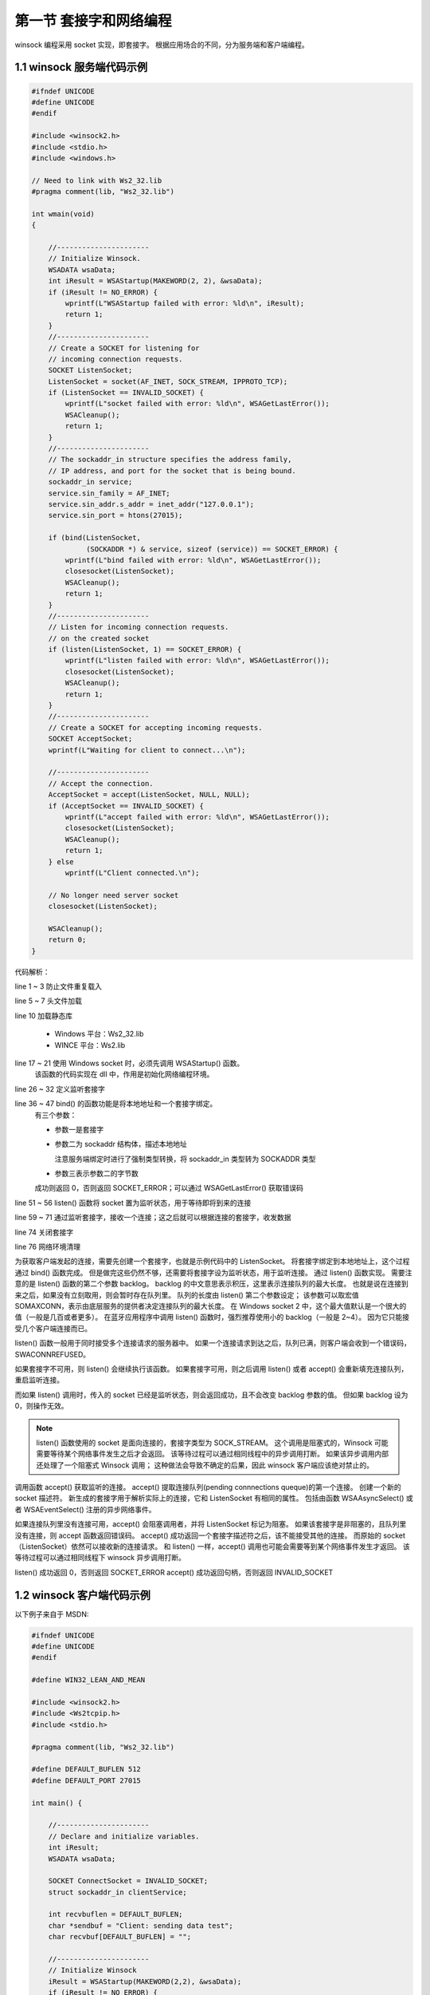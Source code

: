 第一节 套接字和网络编程
=======================

winsock 编程采用 socket 实现，即套接字。
根据应用场合的不同，分为服务端和客户端编程。

1.1 winsock 服务端代码示例
--------------------------

.. code-block:: C++

    #ifndef UNICODE
    #define UNICODE
    #endif

    #include <winsock2.h>
    #include <stdio.h>
    #include <windows.h>

    // Need to link with Ws2_32.lib
    #pragma comment(lib, "Ws2_32.lib")

    int wmain(void)
    {

        //----------------------
        // Initialize Winsock.
        WSADATA wsaData;
        int iResult = WSAStartup(MAKEWORD(2, 2), &wsaData);
        if (iResult != NO_ERROR) {
            wprintf(L"WSAStartup failed with error: %ld\n", iResult);
            return 1;
        }
        //----------------------
        // Create a SOCKET for listening for
        // incoming connection requests.
        SOCKET ListenSocket;
        ListenSocket = socket(AF_INET, SOCK_STREAM, IPPROTO_TCP);
        if (ListenSocket == INVALID_SOCKET) {
            wprintf(L"socket failed with error: %ld\n", WSAGetLastError());
            WSACleanup();
            return 1;
        }
        //----------------------
        // The sockaddr_in structure specifies the address family,
        // IP address, and port for the socket that is being bound.
        sockaddr_in service;
        service.sin_family = AF_INET;
        service.sin_addr.s_addr = inet_addr("127.0.0.1");
        service.sin_port = htons(27015);

        if (bind(ListenSocket,
                 (SOCKADDR *) & service, sizeof (service)) == SOCKET_ERROR) {
            wprintf(L"bind failed with error: %ld\n", WSAGetLastError());
            closesocket(ListenSocket);
            WSACleanup();
            return 1;
        }
        //----------------------
        // Listen for incoming connection requests.
        // on the created socket
        if (listen(ListenSocket, 1) == SOCKET_ERROR) {
            wprintf(L"listen failed with error: %ld\n", WSAGetLastError());
            closesocket(ListenSocket);
            WSACleanup();
            return 1;
        }
        //----------------------
        // Create a SOCKET for accepting incoming requests.
        SOCKET AcceptSocket;
        wprintf(L"Waiting for client to connect...\n");

        //----------------------
        // Accept the connection.
        AcceptSocket = accept(ListenSocket, NULL, NULL);
        if (AcceptSocket == INVALID_SOCKET) {
            wprintf(L"accept failed with error: %ld\n", WSAGetLastError());
            closesocket(ListenSocket);
            WSACleanup();
            return 1;
        } else
            wprintf(L"Client connected.\n");

        // No longer need server socket
        closesocket(ListenSocket);

        WSACleanup();
        return 0;
    }

代码解析：

line 1 ~ 3        防止文件重复载入

line 5 ~ 7        头文件加载

line 10           加载静态库
                  
                  * Windows 平台：Ws2_32.lib
                  * WINCE 平台：Ws2.lib

line 17 ~ 21      使用 Windows socket 时，必须先调用 WSAStartup() 函数。
                  该函数的代码实现在 dll 中，作用是初始化网络编程环境。

line 26 ~ 32      定义监听套接字

line 36 ~ 47      bind() 的函数功能是将本地地址和一个套接字绑定。
                  有三个参数：

                  * 参数一是套接字
                  * 参数二为 sockaddr 结构体，描述本地地址
                    
                    注意服务端绑定时进行了强制类型转换，将 sockaddr_in 类型转为 SOCKADDR 类型

                  * 参数三表示参数二的字节数
                  
                  成功则返回 0，否则返回 SOCKET_ERROR；可以通过 WSAGetLastError() 获取错误码

line 51 ~ 56      listen() 函数将 socket 置为监听状态，用于等待即将到来的连接

line 59 ~ 71      通过监听套接字，接收一个连接；这之后就可以根据连接的套接字，收发数据

line 74           关闭套接字

line 76           网络环境清理

为获取客户端发起的连接，需要先创建一个套接字，也就是示例代码中的 ListenSocket。
将套接字绑定到本地地址上，这个过程通过 bind() 函数完成。
但是做完这些仍然不够，还需要将套接字设为监听状态，用于监听连接。
通过 listen() 函数实现。
需要注意的是 listen() 函数的第二个参数 backlog。
backlog 的中文意思表示积压，这里表示连接队列的最大长度。
也就是说在连接到来之后，如果没有立刻取用，则会暂时存在队列里。
队列的长度由 listen() 第二个参数设定；
该参数可以取宏值 SOMAXCONN，表示由底层服务的提供者决定连接队列的最大长度。
在 Windows socket 2 中，这个最大值默认是一个很大的值（一般是几百或者更多）。
在蓝牙应用程序中调用 listen() 函数时，强烈推荐使用小的 backlog（一般是 2~4）。
因为它只能接受几个客户端连接而已。

listen() 函数一般用于同时接受多个连接请求的服务器中。
如果一个连接请求到达之后，队列已满，则客户端会收到一个错误码，SWACONNREFUSED。

如果套接字不可用，则 listen() 会继续执行该函数。
如果套接字可用，则之后调用 listen() 或者 accept() 会重新填充连接队列，重启监听连接。

而如果 listen() 调用时，传入的 socket 已经是监听状态，则会返回成功，且不会改变 backlog 参数的值。
但如果 backlog 设为 0，则操作无效。

.. note:: listen() 函数使用的 socket 是面向连接的，套接字类型为 SOCK_STREAM。
 这个调用是阻塞式的，Winsock 可能需要等待某个网络事件发生之后才会返回。
 该等待过程可以通过相同线程中的异步调用打断。
 如果该异步调用内部还处理了一个阻塞式 Winsock 调用；
 这种做法会导致不确定的后果，因此 winsock 客户端应该绝对禁止的。

调用函数 accept() 获取监听的连接。
accept() 提取连接队列(pending connnections queque)的第一个连接。
创建一个新的 socket 描述符。
新生成的套接字用于解析实际上的连接，它和 ListenSocket 有相同的属性。
包括由函数 WSAAsyncSelect() 或者 WSAEventSelect() 注册的异步网络事件。

如果连接队列里没有连接可用，accept() 会阻塞调用者，并将 ListenSocket 标记为阻塞。
如果该套接字是非阻塞的，且队列里没有连接，则 accept 函数返回错误码。
accept() 成功返回一个套接字描述符之后，该不能接受其他的连接。
而原始的 socket （ListenSocket）依然可以接收新的连接请求。
和 listen() 一样，accept() 调用也可能会需要等到某个网络事件发生才返回。
该等待过程可以通过相同线程下 winsock 异步调用打断。

listen() 成功返回 0，否则返回 SOCKET_ERROR
accept() 成功返回句柄，否则返回 INVALID_SOCKET

1.2 winsock 客户端代码示例
--------------------------

以下例子来自于 MSDN:

.. code-block:: C++

    #ifndef UNICODE
    #define UNICODE
    #endif

    #define WIN32_LEAN_AND_MEAN

    #include <winsock2.h>
    #include <Ws2tcpip.h>
    #include <stdio.h>

    #pragma comment(lib, "Ws2_32.lib")

    #define DEFAULT_BUFLEN 512
    #define DEFAULT_PORT 27015

    int main() {

        //----------------------
        // Declare and initialize variables.
        int iResult;
        WSADATA wsaData;

        SOCKET ConnectSocket = INVALID_SOCKET;
        struct sockaddr_in clientService; 

        int recvbuflen = DEFAULT_BUFLEN;
        char *sendbuf = "Client: sending data test";
        char recvbuf[DEFAULT_BUFLEN] = "";

        //----------------------
        // Initialize Winsock
        iResult = WSAStartup(MAKEWORD(2,2), &wsaData);
        if (iResult != NO_ERROR) {
            wprintf(L"WSAStartup failed with error: %d\n", iResult);
            return 1;
        }

        //----------------------
        // Create a SOCKET for connecting to server
        ConnectSocket = socket(AF_INET, SOCK_STREAM, IPPROTO_TCP);
        if (ConnectSocket == INVALID_SOCKET) {
            wprintf(L"socket failed with error: %ld\n", WSAGetLastError());
            WSACleanup();
            return 1;
        }

        //----------------------
        // The sockaddr_in structure specifies the address family,
        // IP address, and port of the server to be connected to.
        clientService.sin_family = AF_INET;
        clientService.sin_addr.s_addr = inet_addr( "127.0.0.1" );
        clientService.sin_port = htons( DEFAULT_PORT );

        //----------------------
        // Connect to server.
        iResult = connect( ConnectSocket, (SOCKADDR*) &clientService, sizeof(clientService) );
        if (iResult == SOCKET_ERROR) {
            wprintf(L"connect failed with error: %d\n", WSAGetLastError() );
            closesocket(ConnectSocket);
            WSACleanup();
            return 1;
      }

        //----------------------
        // Send an initial buffer
        iResult = send( ConnectSocket, sendbuf, (int)strlen(sendbuf), 0 );
        if (iResult == SOCKET_ERROR) {
            wprintf(L"send failed with error: %d\n", WSAGetLastError());
            closesocket(ConnectSocket);
            WSACleanup();
            return 1;
        }

        printf("Bytes Sent: %d\n", iResult);

        // shutdown the connection since no more data will be sent
        iResult = shutdown(ConnectSocket, SD_SEND);
        if (iResult == SOCKET_ERROR) {
            wprintf(L"shutdown failed with error: %d\n", WSAGetLastError());
            closesocket(ConnectSocket);
            WSACleanup();
            return 1;
        }

        // Receive until the peer closes the connection
        do {

            iResult = recv(ConnectSocket, recvbuf, recvbuflen, 0);
            if ( iResult > 0 )
                wprintf(L"Bytes received: %d\n", iResult);
            else if ( iResult == 0 )
                wprintf(L"Connection closed\n");
            else
                wprintf(L"recv failed with error: %d\n", WSAGetLastError());

        } while( iResult > 0 );


        // close the socket
        iResult = closesocket(ConnectSocket);
        if (iResult == SOCKET_ERROR) {
            wprintf(L"close failed with error: %d\n", WSAGetLastError());
            WSACleanup();
            return 1;
        }

        WSACleanup();
        return 0;
    }

代码解析：

line 1 ~ 3        C/C++ 编程惯用的技巧，用于防止重复载入。

line 7 ~ 9        头文件加载；需要注意的是网络编程需要加入头文件 winsock.h 或
                  winsock2.h，这两个头文件不能同时出现。

line 11           加载静态库 Ws2_32.lib，这是 Windows 平台下的 winsock 
                  使用的库；WINCE 下的库为 Ws2.lib

line 5, 13 ~ 14   宏定义

line 20 ~ 28      变量定义

line 32 ~ 36      在使用 winsock 的 dll 时必须调用 WSAStartup()
                  接口完成初始化工作。该函数有两个参数，第一个参数是 windows socket 的版本号，值为 0x0202，也就是 2.2；第二个参数是 WSADATA 结构体，用于获取 windows socket 的实现细节。初始化成功返回0，即 NO_ERROR

line 40 ~ 45      实例化一个 SOCKET 对象，如果失败则返回 INVALID_SOCKET
                  socket() 函数有三个参数：

                  * AF_INET 表示 IPv4 地址族；AF_INET6 表示 IPv6 地址族
                  * SOCK_STREAM 套接字类型，表示提供面向连接的流；可以使用 SOCK_DGRAM 表示无连接的报文。
                  * IPPROTO_TCP 网络协议， 对应地址族 AF_INET or AF_INET6 且类型为 SOCK_STREAM；如果是 SOCK_DGRAM，则协议为 IPPROTO_UDP

line 50 ~ 62      连接到服务器，使用 sockaddr_in 结构体指定服务器地址。
                  connect() 的作用是将服务器和特定套接字建立连接。

                  * 参数一，套接字描述符
                  * 参数二，sockaddr_in 结构体指针。
                  
                  sockaddr_in 的成员分别为

                  * sin_family 地址族(u_short)
                  * sin_port 端口号(u_short)，大端 u_short
                  * IP 地址(u_long)，大端 u_long
                  * 保留字段(char[8])。
                  
                  inet_addr() 将字符串变为大端长整型数
                  htons() 将整数变为大端整数（网络序列数NS)

                  * 参数三，参数二的字节数
                  
                 成功返回 0， 否则返回 SOCKET_ERROR。

line 66 ~ 72     发送数据，这个过程是阻塞的，维持到服务器接收完数据为止。

line 77 ~ 83     停止发送或者接收
                 
                 SD_SEND，表示停止发送
                 SD_RECEIVE，表示停止接收
                 SD_BOTH，表示停止发送和接收

line 86 ~ 96     接收来自服务器端的反馈数据。
                
                 recv() 函数的作用是从一个连接的或无连接的 socket 中接收数据。
                 需要注意的是，只要还有数据，则一直可以调用 recv() 函数，直到连接关闭，recv() 函数返回0 为止。调用几次一般受限于传入的 buffer 大小。
                 
line 100 ~ 104   关闭 socket

line 107         通知 windows socket 的 dll 做清理工作

1.3 网络事件
------------

WSAEventSelect()
^^^^^^^^^^^^^^^^

1. 函数原型

.. code-block:: C++

    int WSAEventSelect(
      _In_ SOCKET   s,
      _In_ WSAEVENT hEventObject,
      _In_ long     lNetworkEvents
    );

2. 功能
   
   将事件对象和特定的网络事件集关联起来；
   目的是捕捉发生在指定套接字上的网络事件。
   网络事件是一系列 Winsock 定义的宏，类似于 FD_XXX。

3. 参数说明
   
   +----------------+---------------------------------------+
   | 参数名         | 说明                                  |
   +================+=======================================+
   | s              | 套接字描述符                          |
   +----------------+---------------------------------------+
   | hEventObject   | 事件对象句柄                          |
   +----------------+---------------------------------------+
   | lNetworkEvents | 网络事件集（异或）                    |
   +----------------+---------------------------------------+
   | 返回值         | 0 表示成功，SOCKET_ERROR 表示失败。   |
   |                | 可以通过 SWAGetLastError() 获取错误码 |
   +----------------+---------------------------------------+

4. 细节描述
   
   WSAEventSelect() 常用在判断数据传输何时能够立即成功。
   一个健壮的应用程序在设置了事件对象之后，能够处理 winsock 函数调用产生的 WSAWOULDBLOCK 错误。
   比如，依照发生的前后次序，可能会遇到这样的情况：

   * 数据到达套接字 s；winsock 设置事件对象；
   * 程序处理其他事物
   * 在处理事务过程中，程序通过 ioctlsocket 注意到了数据的到达
   * 程序执行 recv() 接收数据
   * 程序等待事件对象（WSAEventSelect() 返回表明数据准备好，事件对象变为有信号，程序结束等待）
   * 程序执行 recv() 失败，返回错误 WSAWOULDBLOCK

   将发生的网络事件记录（通过网络事件比特位设置）并向对应对象发信号之后，不再有其他动作。
   也就是说事件记录会一直保留，且对应的对象收到信号后也会持续不变。
   一直持续到程序调用某函数重新触发了新的网络事件并重新向事件对象发信号为止。
   这种函数称为重新触发函数
   以下列举了不同网络事件的触发函数：

   +-----------------------------+-------------------------------------------------+----------+
   | 网络事件                    | 重新触发函数                                    | 触发方式 |
   +=============================+=================================================+==========+
   | FD_READ                     | recv, recvfrom, WSARecv, WSARecvEx, WSARevcFrom | 条件触发 |
   +-----------------------------+-------------------------------------------------+----------+
   | FD_WRITE                    | send, sendto, WSASend, WSASendTo                | [1]_     |
   +-----------------------------+-------------------------------------------------+----------+
   | FD_OOB                      | recv, recvfrom, WSARecv, WSARecvEx, WSARecvFrom | 条件触发 |
   +-----------------------------+-------------------------------------------------+----------+
   | FD_ACCEPT                   | accept, AcceptEx, WSAAccept                     | 条件触发 |
   +-----------------------------+-------------------------------------------------+----------+
   | FD_CONNECT                  | None                                            |          |
   +-----------------------------+-------------------------------------------------+----------+
   | FD_CLOSE                    | None                                            |          |
   +-----------------------------+-------------------------------------------------+----------+
   | FD_QOS                      | WSAIoctl(SIO_GET_QOS)                           | 边沿触发 |
   +-----------------------------+-------------------------------------------------+----------+
   | FD_GROUP_QOS                | 保留                                            | 边沿触发 |
   +-----------------------------+-------------------------------------------------+----------+
   | FD_ROUTING_INTERFACE_CHANGE | WSAIoctl(SIO_ROUTING_INTERFACE_CHANGE)          | 边沿触发 |
   +-----------------------------+-------------------------------------------------+----------+
   | FD_ADDRESS_LIST_CHANGE      | WSAIoctl(SIO_ADDRESS_LIST_CHANGE)               | 边沿触发 |
   +-----------------------------+-------------------------------------------------+----------+

5. 后续操作
   
   在设定事件对象之后，将事件对象传给 WSAEnumNetworkEvents() 枚举所有发生的网络事件。
   需要注意的是，这个过程会重置事件对象状态和事件记录，该过程是原子的。

.. [1] FD_WRITE 的触发方式不太相同.
 首次调用 connect 系列函数，会触发 FD_WRITE 事件（客户端）;
 成功调用 accept 系列函数也会触发 FD_WRITE 事件（服务端）。
 从首次接收到 FD_WRITE 事件到发生 WSAWOULDBLOCK 错误之时，这段时间可以发送数据。
 在收到该错误之后，只有当 FD_WRITE 事件再次产生之时，才能继续发数据。